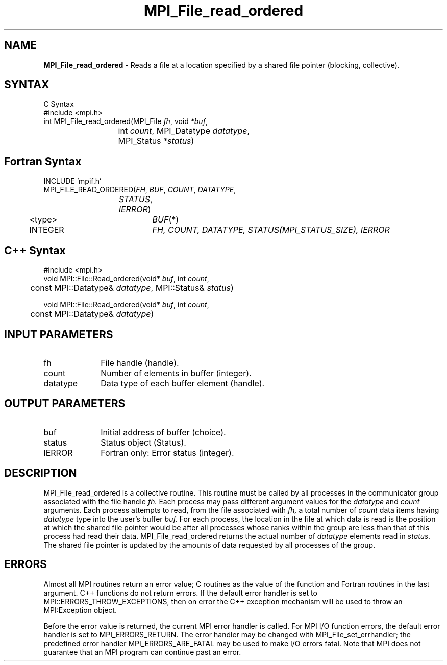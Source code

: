 .\" Copyright 2006-2008 Sun Microsystems, Inc.
.\" Copyright (c) 1996 Thinking Machines Corporation
.TH MPI_File_read_ordered 3 "Jun 26, 2013" "1.6.5" "Open MPI"
.SH NAME
\fBMPI_File_read_ordered\fP \- Reads a file at a location specified by a shared file pointer (blocking, collective).

.SH SYNTAX
.ft R
C Syntax
.nf
    #include <mpi.h>
    int MPI_File_read_ordered(MPI_File \fIfh\fP, void \fI*buf\fP,
    	      	   int \fIcount\fP, MPI_Datatype \fIdatatype\fP, 
    	      	   MPI_Status \fI*status\fP)

.fi
.SH Fortran Syntax
.nf
    INCLUDE 'mpif.h'
    MPI_FILE_READ_ORDERED(\fIFH\fP,\fI BUF\fP,\fI COUNT\fP,\fI DATATYPE\fP,
    	      	   \fISTATUS\fP,\fI IERROR\fP)
    	      <type>	  \fIBUF\fP(*)
    	      INTEGER 	  \fIFH, COUNT, DATATYPE, STATUS(MPI_STATUS_SIZE), IERROR\fP

.fi
.SH C++ Syntax
.nf
#include <mpi.h>
void MPI::File::Read_ordered(void* \fIbuf\fP, int \fIcount\fP, 
	const MPI::Datatype& \fIdatatype\fP, MPI::Status& \fIstatus\fP)

void MPI::File::Read_ordered(void* \fIbuf\fP, int \fIcount\fP, 
	const MPI::Datatype& \fIdatatype\fP)

.fi
.SH INPUT PARAMETERS
.ft R
.TP 1i
fh    
File handle (handle).
.TP 1i
count
Number of elements in buffer (integer).
.TP 1i
datatype
Data type of each buffer element (handle).

.SH OUTPUT PARAMETERS
.ft R
.TP 1i
buf
Initial address of buffer (choice).
.TP 1i
status
Status object (Status).
.TP 1i
IERROR
Fortran only: Error status (integer). 

.SH DESCRIPTION
.ft R

MPI_File_read_ordered is a collective routine. This routine must be
called by all processes in the communicator group associated with the
file handle 
.I fh.
Each process may pass different argument values for the 
.I datatype 
and 
.I count 
arguments. Each process attempts to read, from the file associated with 
.I fh,
a total number of 
.I count 
data items having 
.I datatype 
type into the user's buffer 
.I buf.
For each process, the location in the file at which data is read is the position at which the shared file pointer would be after all processes whose ranks within the group are less than that of this process had read their data. MPI_File_read_ordered returns the actual number of 
.I datatype 
elements read in 
.I status.
The shared file pointer is updated by the amounts of data requested by all processes of the group.

.SH ERRORS
Almost all MPI routines return an error value; C routines as the value of the function and Fortran routines in the last argument. C++ functions do not return errors. If the default error handler is set to MPI::ERRORS_THROW_EXCEPTIONS, then on error the C++ exception mechanism will be used to throw an MPI:Exception object.
.sp
Before the error value is returned, the current MPI error handler is
called. For MPI I/O function errors, the default error handler is set to MPI_ERRORS_RETURN. The error handler may be changed with MPI_File_set_errhandler; the predefined error handler MPI_ERRORS_ARE_FATAL may be used to make I/O errors fatal. Note that MPI does not guarantee that an MPI program can continue past an error.  


